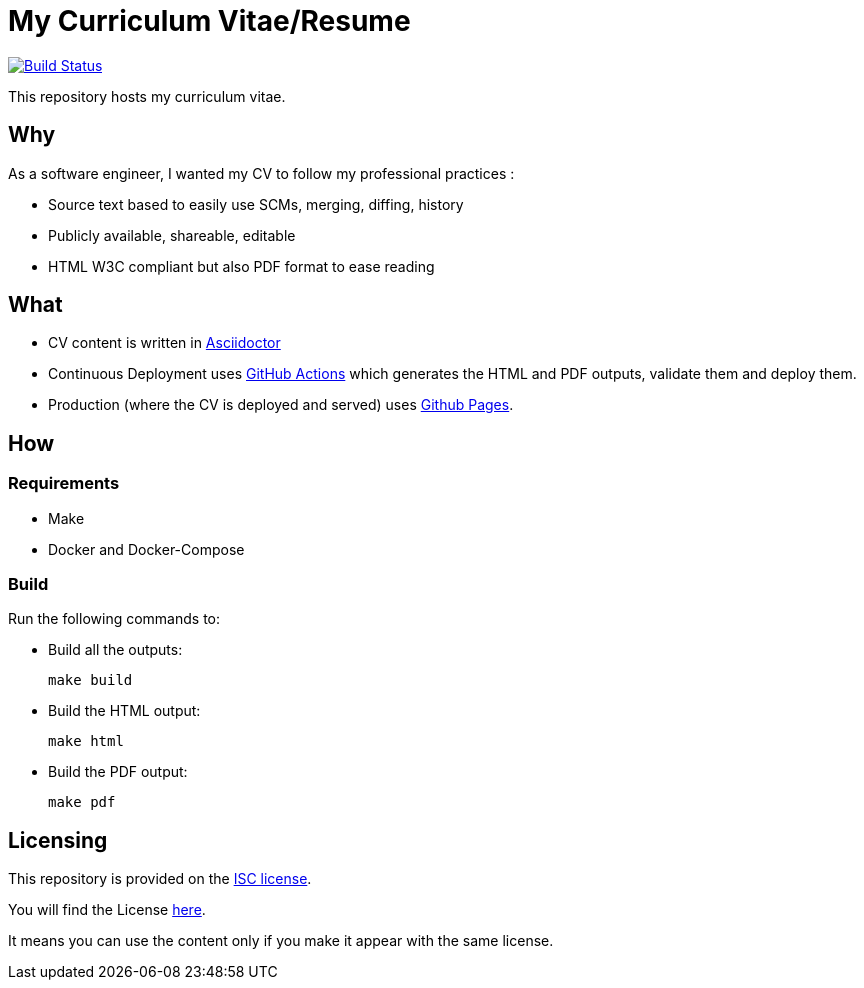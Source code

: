 = My Curriculum Vitae/Resume

image:https://github.com/dduportal/cv/actions/workflows/main.yaml/badge.svg["Build Status", link="https://github.com/dduportal/cv/actions/workflows/main.yaml/badge.svg"]

This repository hosts my curriculum vitae.

== Why

As a software engineer, I wanted my CV to follow my professional practices :

* Source text based to easily use SCMs, merging, diffing, history
* Publicly available, shareable, editable
* HTML W3C compliant but also PDF format to ease reading

== What

* CV content is written in link:https://asciidoctor.org/[Asciidoctor]

* Continuous Deployment uses link:https://github.com/features/actions[GitHub Actions] which generates the HTML and PDF outputs, validate them and deploy them.

* Production (where the CV is deployed and served) uses link:https://pages.github.com/[Github Pages].

== How

=== Requirements

* Make
* Docker and Docker-Compose

=== Build

Run the following commands to:

* Build all the outputs:
+
[source,bash]
----
make build
----

* Build the HTML output:
+
[source,bash]
----
make html
----


* Build the PDF output:
+
[source,bash]
----
make pdf
----

// === Local

// Open you browser to the page, using your Docker Engine IP :

// ```text
// http://<YOUR DOCKER ENGINE IP>:4000
// ```

== Licensing

This repository is provided on the link:http://www.gnu.org/licenses/license-list.html#ISC[ISC license].

You will find the License link:./LICENSE.adoc[here].

It means you can use the content only if you make it appear with the same license.
